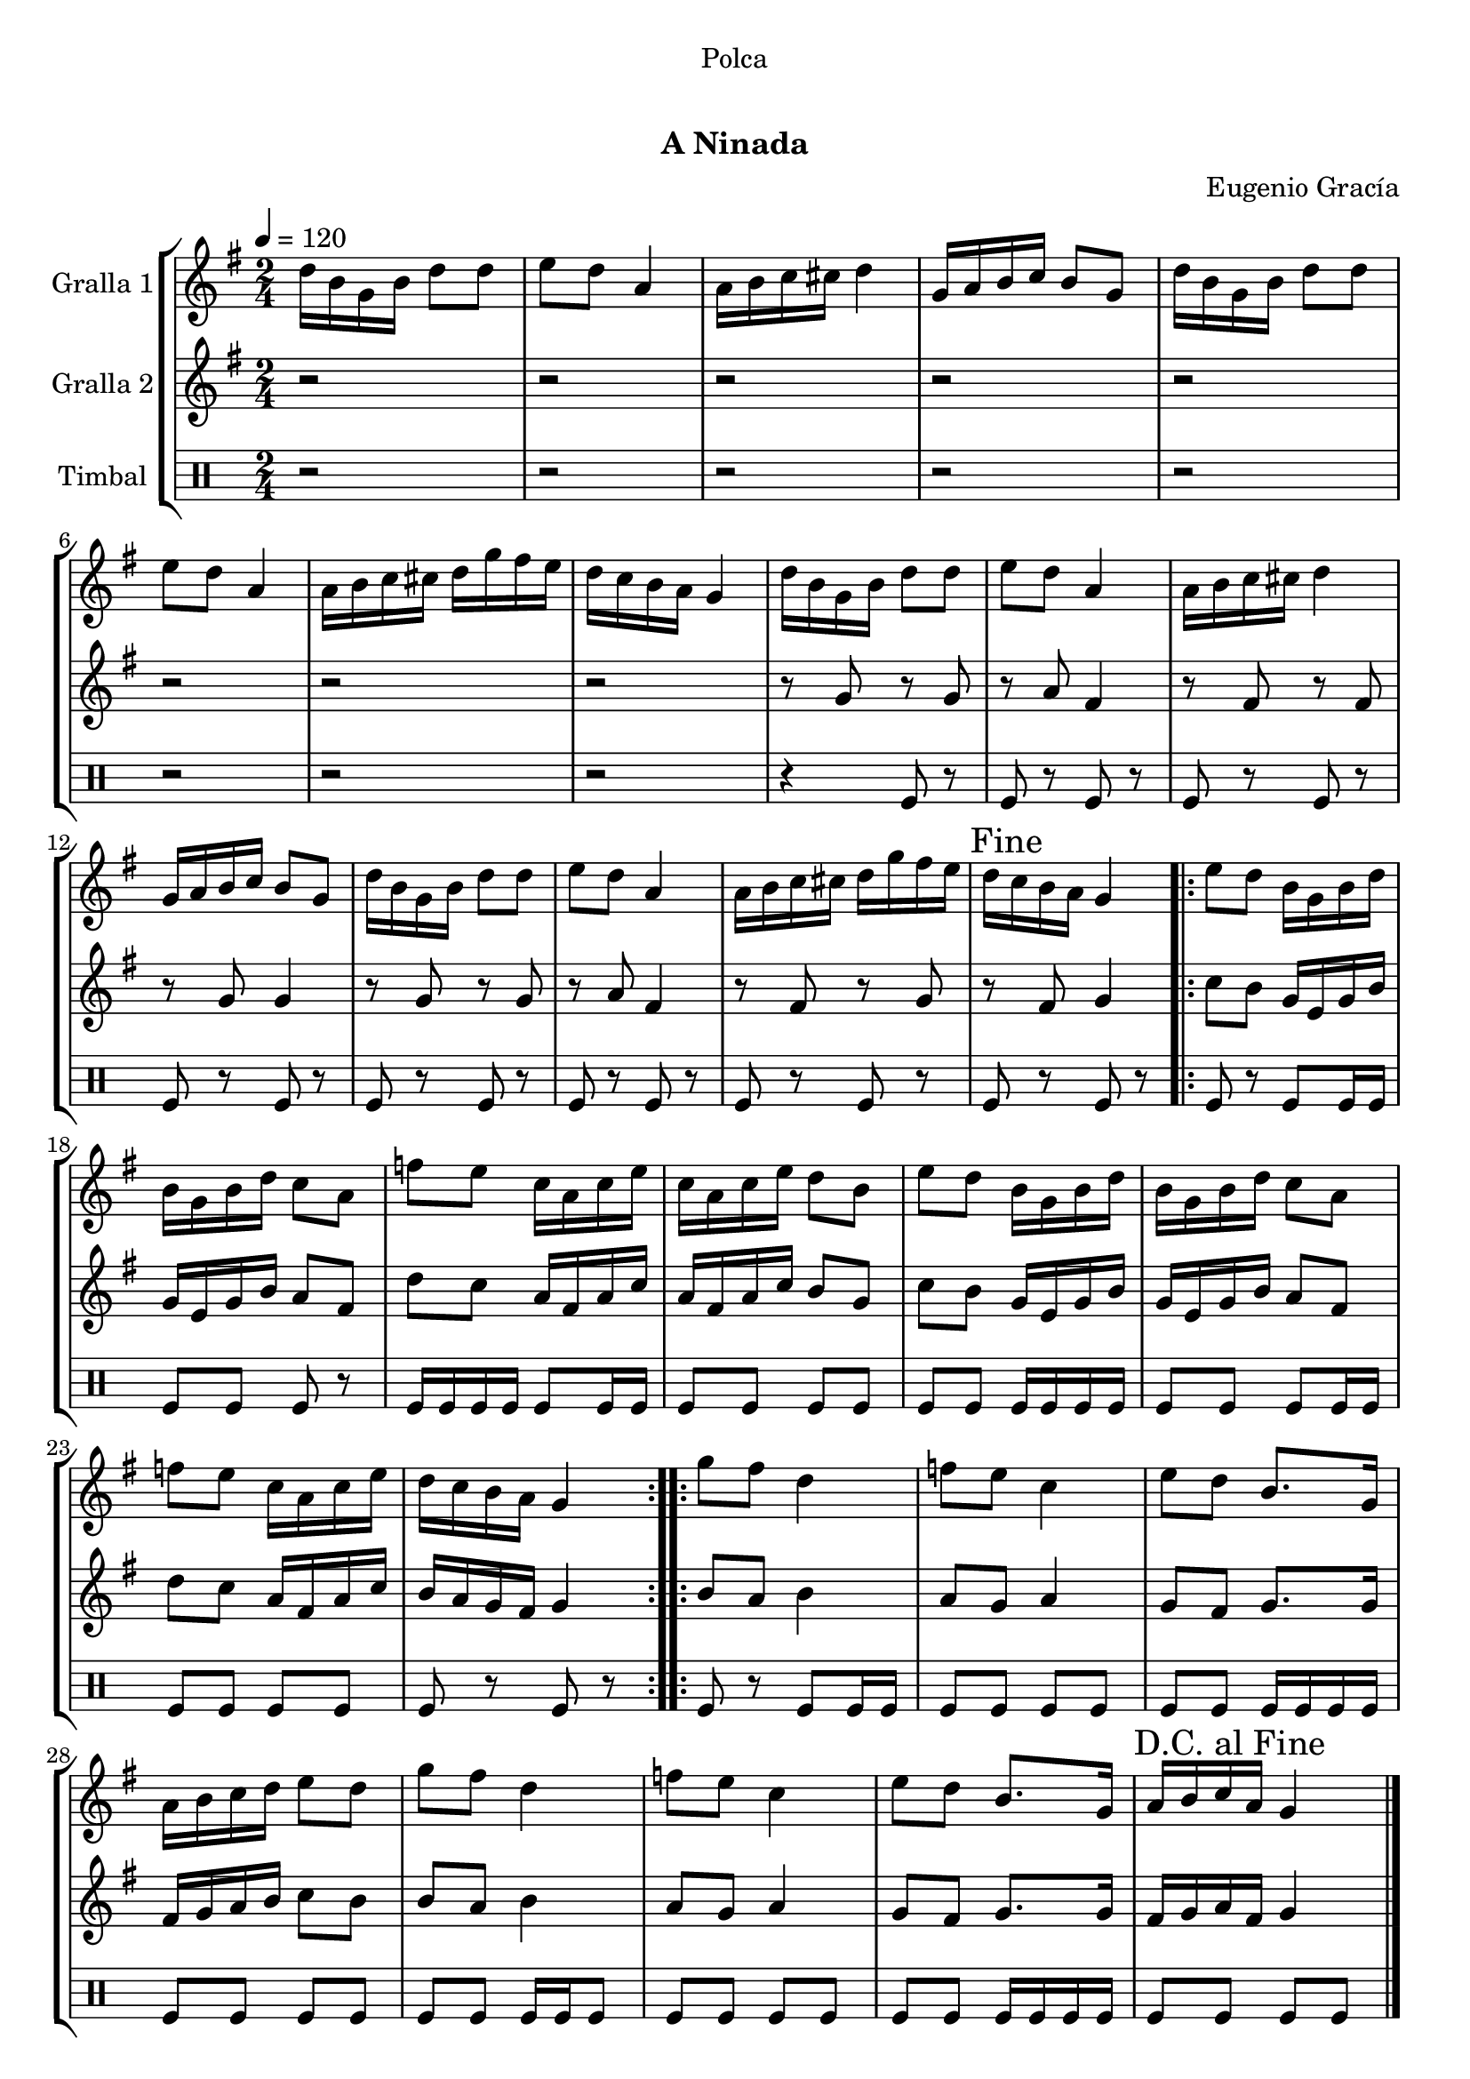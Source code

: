\version "2.16.0"

\header {
  dedication="Polca"
  title="  "
  subtitle="A Ninada"
  subsubtitle=""
  poet=""
  meter=""
  piece=""
  composer="Eugenio Gracía"
  arranger=""
  opus=""
  instrument=""
  copyright="     "
  tagline="  "
}

liniaroAa =
\relative d''
{
  \tempo 4=120
  \clef treble
  \key g \major
  \time 2/4
  d16 b g b d8 d  |
  e8 d a4  |
  a16 b c cis d4  |
  g,16 a b c b8 g  |
  %05
  d'16 b g b d8 d  |
  e8 d a4  |
  a16 b c cis d g fis e  |
  d16 c b a g4  |
  d'16 b g b d8 d  |
  %10
  e8 d a4  |
  a16 b c cis d4  |
  g,16 a b c b8 g  |
  d'16 b g b d8 d  |
  e8 d a4  |
  %15
  a16 b c cis d g fis e  |
  \mark "Fine" d16 c b a g4  |
  \repeat volta 2 { e'8 d b16 g b d  |
  b16 g b d c8 a  |
  f'8 e c16 a c e  |
  %20
  c16 a c e d8 b  |
  e8 d b16 g b d  |
  b16 g b d c8 a  |
  f'8 e c16 a c e  |
  d16 c b a g4  | }
  %25
  \repeat volta 2 { g'8 fis d4  |
  f8 e c4  |
  e8 d b8. g16  |
  a16 b c d e8 d  |
  g8 fis d4  |
  %30
  f8 e c4  |
  e8 d b8. g16  |
  \mark "D.C. al Fine" a16 b c a g4  \bar "|."
  }
}

liniaroAb =
\relative g'
{
  \tempo 4=120
  \clef treble
  \key g \major
  \time 2/4
  r2  |
  r2  |
  r2  |
  r2  |
  %05
  r2  |
  r2  |
  r2  |
  r2  |
  r8 g r g  |
  %10
  r8 a fis4  |
  r8 fis r fis  |
  r8 g g4  |
  r8 g r g  |
  r8 a fis4  |
  %15
  r8 fis r g  |
  r8 fis g4  |
  \repeat volta 2 { c8 b g16 e g b  |
  g16 e g b a8 fis  |
  d'8 c a16 fis a c  |
  %20
  a16 fis a c b8 g  |
  c8 b g16 e g b  |
  g16 e g b a8 fis  |
  d'8 c a16 fis a c  |
  b16 a g fis g4  | }
  %25
  \repeat volta 2 { b8 a b4  |
  a8 g a4  |
  g8 fis g8. g16  |
  fis16 g a b c8 b  |
  b8 a b4  |
  %30
  a8 g a4  |
  g8 fis g8. g16  |
  fis16 g a fis g4  \bar "|."
  }
}

liniaroAc =
\drummode
{
  \tempo 4=120
  \time 2/4
  r2  |
  r2  |
  r2  |
  r2  |
  %05
  r2  |
  r2  |
  r2  |
  r2  |
  r4 tomfl8 r  |
  %10
  tomfl8 r tomfl r  |
  tomfl8 r tomfl r  |
  tomfl8 r tomfl r  |
  tomfl8 r tomfl r  |
  tomfl8 r tomfl r  |
  %15
  tomfl8 r tomfl r  |
  tomfl8 r tomfl r  |
  \repeat volta 2 { tomfl8 r tomfl tomfl16 tomfl  |
  tomfl8 tomfl tomfl r  |
  tomfl16 tomfl tomfl tomfl tomfl8 tomfl16 tomfl  |
  %20
  tomfl8 tomfl tomfl tomfl  |
  tomfl8 tomfl tomfl16 tomfl tomfl tomfl  |
  tomfl8 tomfl tomfl tomfl16 tomfl  |
  tomfl8 tomfl tomfl tomfl  |
  tomfl8 r tomfl r  | }
  %25
  \repeat volta 2 { tomfl8 r tomfl tomfl16 tomfl  |
  tomfl8 tomfl tomfl tomfl  |
  tomfl8 tomfl tomfl16 tomfl tomfl tomfl  |
  tomfl8 tomfl tomfl tomfl  |
  tomfl8 tomfl tomfl16 tomfl tomfl8  |
  %30
  tomfl8 tomfl tomfl tomfl  |
  tomfl8 tomfl tomfl16 tomfl tomfl tomfl  |
  tomfl8 tomfl tomfl tomfl  \bar "|."
  }
}

\book {

\paper {
  print-page-number = false
  #(set-paper-size "a4")
  #(layout-set-staff-size 20)
}

\bookpart {
  \score {
    \new StaffGroup {
      \override Score.RehearsalMark #'self-alignment-X = #LEFT
      <<
        \new Staff \with {instrumentName = #"Gralla 1" } \liniaroAa
        \new Staff \with {instrumentName = #"Gralla 2" } \liniaroAb
        \new DrumStaff \with {instrumentName = #"Timbal" } \liniaroAc
      >>
    }
    \layout {}
  }\score { \unfoldRepeats
    \new StaffGroup {
      \override Score.RehearsalMark #'self-alignment-X = #LEFT
      <<
        \new Staff \with {instrumentName = #"Gralla 1" } \liniaroAa
        \new Staff \with {instrumentName = #"Gralla 2" } \liniaroAb
        \new DrumStaff \with {instrumentName = #"Timbal" } \liniaroAc
      >>
    }
    \midi {}
  }
}

\bookpart {
  \header {}
  \score {
    \new StaffGroup {
      \override Score.RehearsalMark #'self-alignment-X = #LEFT
      <<
        \new Staff \with {instrumentName = #"Gralla 1" } \liniaroAa
      >>
    }
    \layout {}
  }\score { \unfoldRepeats
    \new StaffGroup {
      \override Score.RehearsalMark #'self-alignment-X = #LEFT
      <<
        \new Staff \with {instrumentName = #"Gralla 1" } \liniaroAa
      >>
    }
    \midi {}
  }
}

\bookpart {
  \header {}
  \score {
    \new StaffGroup {
      \override Score.RehearsalMark #'self-alignment-X = #LEFT
      <<
        \new Staff \with {instrumentName = #"Gralla 2" } \liniaroAb
      >>
    }
    \layout {}
  }\score { \unfoldRepeats
    \new StaffGroup {
      \override Score.RehearsalMark #'self-alignment-X = #LEFT
      <<
        \new Staff \with {instrumentName = #"Gralla 2" } \liniaroAb
      >>
    }
    \midi {}
  }
}

\bookpart {
  \header {}
  \score {
    \new StaffGroup {
      \override Score.RehearsalMark #'self-alignment-X = #LEFT
      <<
        \new DrumStaff \with {instrumentName = #"Timbal" } \liniaroAc
      >>
    }
    \layout {}
  }\score { \unfoldRepeats
    \new StaffGroup {
      \override Score.RehearsalMark #'self-alignment-X = #LEFT
      <<
        \new DrumStaff \with {instrumentName = #"Timbal" } \liniaroAc
      >>
    }
    \midi {}
  }
}

}

\book {

\paper {
  print-page-number = false
  #(set-paper-size "a5landscape")
  #(layout-set-staff-size 16)
}

\bookpart {
  \header {}
  \score {
    \new StaffGroup {
      \override Score.RehearsalMark #'self-alignment-X = #LEFT
      <<
        \new Staff \with {instrumentName = #"Gralla 1" } \liniaroAa
      >>
    }
    \layout {}
  }
}

\bookpart {
  \header {}
  \score {
    \new StaffGroup {
      \override Score.RehearsalMark #'self-alignment-X = #LEFT
      <<
        \new Staff \with {instrumentName = #"Gralla 2" } \liniaroAb
      >>
    }
    \layout {}
  }
}

\bookpart {
  \header {}
  \score {
    \new StaffGroup {
      \override Score.RehearsalMark #'self-alignment-X = #LEFT
      <<
        \new DrumStaff \with {instrumentName = #"Timbal" } \liniaroAc
      >>
    }
    \layout {}
  }
}

}

\book {

\paper {
  print-page-number = false
  #(set-paper-size "a6landscape")
  #(layout-set-staff-size 12)
}

\bookpart {
  \header {}
  \score {
    \new StaffGroup {
      \override Score.RehearsalMark #'self-alignment-X = #LEFT
      <<
        \new Staff \with {instrumentName = #"Gralla 1" } \liniaroAa
      >>
    }
    \layout {}
  }
}

\bookpart {
  \header {}
  \score {
    \new StaffGroup {
      \override Score.RehearsalMark #'self-alignment-X = #LEFT
      <<
        \new Staff \with {instrumentName = #"Gralla 2" } \liniaroAb
      >>
    }
    \layout {}
  }
}

\bookpart {
  \header {}
  \score {
    \new StaffGroup {
      \override Score.RehearsalMark #'self-alignment-X = #LEFT
      <<
        \new DrumStaff \with {instrumentName = #"Timbal" } \liniaroAc
      >>
    }
    \layout {}
  }
}

}

